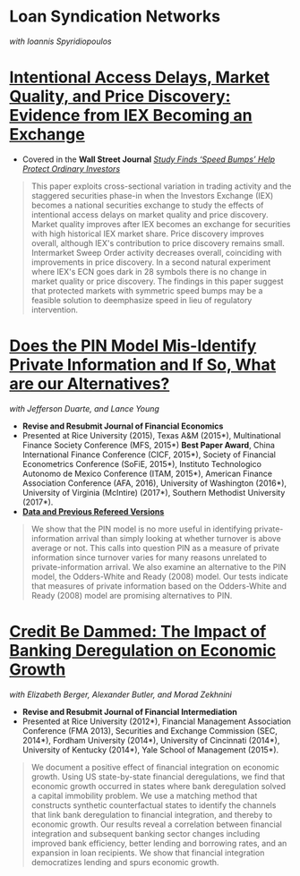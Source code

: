 
* Loan Syndication Networks
/with Ioannis Spyridiopoulos/


* [[https://ssrn.com/abstract=3195001][Intentional Access Delays, Market Quality, and Price Discovery: Evidence from IEX Becoming an Exchange]]

- Covered in the *Wall Street Journal* [[https://www.wsj.com/articles/study-finds-speed-bumps-help-protect-ordinary-investors-1528974002][/Study Finds ‘Speed Bumps’ Help Protect Ordinary Investors/]]
#+BEGIN_QUOTE
This paper exploits cross-sectional variation in trading activity and the
staggered securities phase-in when the Investors Exchange (IEX) becomes a
national securities exchange to study the effects of intentional access delays
on market quality and price discovery. Market quality improves after IEX becomes
an exchange for securities with high historical IEX market share. Price
discovery improves overall, although IEX's contribution to price discovery
remains small. Intermarket Sweep Order activity decreases overall, coinciding
with improvements in price discovery. In a second natural experiment where IEX's
ECN goes dark in 28 symbols there is no change in market quality or price
discovery. The findings in this paper suggest that protected markets with
symmetric speed bumps may be a feasible solution to deemphasize speed in lieu of
regulatory intervention.
#+END_QUOTE


* [[https://ssrn.com/abstract=2564369][Does the PIN Model Mis-Identify Private Information and If So, What are our Alternatives?]]
/with Jefferson Duarte, and Lance Young/ 
- *Revise and Resubmit Journal of Financial Economics*
- Presented at Rice University (2015), Texas A&M (2015*), Multinational Finance
  Society Conference (MFS, 2015*) *Best Paper Award*, China International
  Finance Conference (CICF, 2015*), Society of Financial Econometrics Conference
  (SoFiE, 2015*), Instituto Technologico Autonomo de Mexico Conference (ITAM,
  2015*), American Finance Association Conference (AFA, 2016), University of
  Washington (2016*), University of Virginia (McIntire) (2017*), Southern
  Methodist University (2017*).
- *[[https://edwinhu.github.io/pin/][Data and Previous Refereed Versions]]*

#+BEGIN_QUOTE
We show that the PIN model is no more useful in identifying private-information
arrival than simply looking at whether turnover is above average or not. This
calls into question PIN as a measure of private information since turnover
varies for many reasons unrelated to private-information arrival. We also
examine an alternative to the PIN model, the Odders-White and Ready (2008)
model. Our tests indicate that measures of private information based on the
Odders-White and Ready (2008) model are promising alternatives to PIN.
#+END_QUOTE


* [[https://ssrn.com/abstract=2139679][Credit Be Dammed: The Impact of Banking Deregulation on Economic Growth]]
/with Elizabeth Berger, Alexander Butler, and Morad Zekhnini/

- *Revise and Resubmit Journal of Financial Intermediation*
- Presented at Rice University (2012*), Financial Management Association
  Conference (FMA 2013), Securities and Exchange Commission (SEC, 2014*),
  Fordham University (2014*), University of Cincinnati (2014*), University of
  Kentucky (2014*), Yale School of Management (2015*).

#+BEGIN_QUOTE
We document a positive effect of financial integration on economic growth. Using
US state-by-state financial deregulations, we find that economic growth occurred
in states where bank deregulation solved a capital immobility problem. We use a
matching method that constructs synthetic counterfactual states to identify the
channels that link bank deregulation to financial integration, and thereby to
economic growth. Our results reveal a correlation between financial integration
and subsequent banking sector changes including improved bank efficiency, better
lending and borrowing rates, and an expansion in loan recipients. We show that
financial integration democratizes lending and spurs economic growth.
#+END_QUOTE
